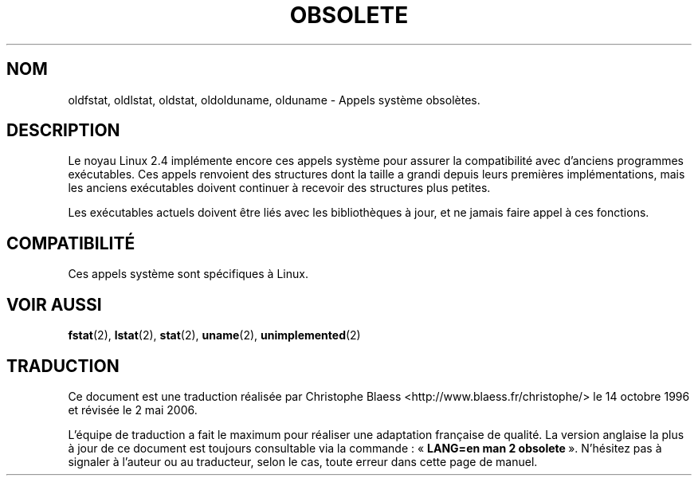 .\" Hey Emacs! This file is -*- nroff -*- source.
.\"
.\" Copyright 1995 Michael Chastain (mec@shell.portal.com), 15 April 1995.
.\"
.\" This is free documentation; you can redistribute it and/or
.\" modify it under the terms of the GNU General Public License as
.\" published by the Free Software Foundation; either version 2 of
.\" the License, or (at your option) any later version.
.\"
.\" The GNU General Public License's references to "object code"
.\" and "executables" are to be interpreted as the output of any
.\" document formatting or typesetting system, including
.\" intermediate and printed output.
.\"
.\" This manual is distributed in the hope that it will be useful,
.\" but WITHOUT ANY WARRANTY; without even the implied warranty of
.\" MERCHANTABILITY or FITNESS FOR A PARTICULAR PURPOSE.  See the
.\" GNU General Public License for more details.
.\"
.\" You should have received a copy of the GNU General Public
.\" License along with this manual; if not, write to the Free
.\" Software Foundation, Inc., 675 Mass Ave, Cambridge, MA 02139,
.\" USA.
.\"
.\" Modified 22 July 1995 by Michael Chastain (mec@duracef.shout.net):
.\"   Fixed incorrect word in 'TH' call.
.\" Modified Tue Oct 22 16:44:55 1996 by Eric S. Raymond <esr@thyrsus.com>
.\"
.\" Traduction 14/10/1996 par Christophe Blaess (ccb@club-internet.fr)
.\" Màj 08/04/1997
.\" Màj 19/01/2002 LDP-1.47
.\" Màj 18/07/2003 LDP-1.56
.\" Màj 01/05/2006 LDP-1.67.1
.\"
.TH OBSOLETE 2 "22 juillet 1995" LDP "Manuel du programmeur Linux"
.SH NOM
oldfstat, oldlstat, oldstat, oldolduname, olduname \- Appels système obsolètes.
.SH DESCRIPTION
Le noyau Linux 2.4 implémente encore ces appels système pour assurer
la compatibilité avec d'anciens programmes exécutables.
Ces appels renvoient des structures dont la taille a grandi depuis
leurs premières implémentations, mais les anciens exécutables
doivent continuer à recevoir des structures plus petites.
.PP
Les exécutables actuels doivent être liés avec les bibliothèques
à jour, et ne jamais faire appel à ces fonctions.
.SH COMPATIBILITÉ
Ces appels système sont spécifiques à Linux.
.SH "VOIR AUSSI"
.BR fstat (2),
.BR lstat (2),
.BR stat (2),
.BR uname (2),
.BR unimplemented (2)
.SH TRADUCTION
.PP
Ce document est une traduction réalisée par Christophe Blaess
<http://www.blaess.fr/christophe/> le 14\ octobre\ 1996
et révisée le 2\ mai\ 2006.
.PP
L'équipe de traduction a fait le maximum pour réaliser une adaptation
française de qualité. La version anglaise la plus à jour de ce document est
toujours consultable via la commande\ : «\ \fBLANG=en\ man\ 2\ obsolete\fR\ ».
N'hésitez pas à signaler à l'auteur ou au traducteur, selon le cas, toute
erreur dans cette page de manuel.
